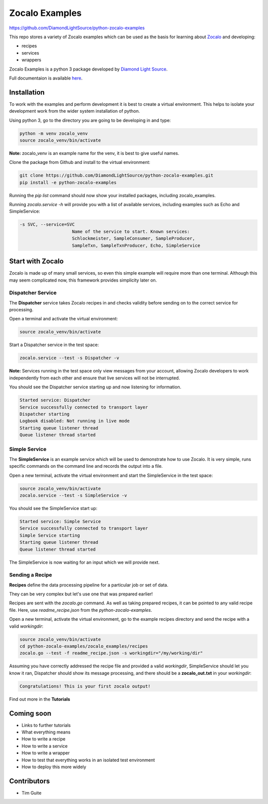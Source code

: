 ===============
Zocalo Examples
===============

https://github.com/DiamondLightSource/python-zocalo-examples

This repo stores a variety of Zocalo examples which can be used as the basis
for learning about `Zocalo <https://github.com/DiamondLightSource/python-zocalo/>`_
and developing:

* recipes
* services
* wrappers

Zocalo Examples is a python 3 package developed by `Diamond Light Source <https://www.diamond.ac.uk/>`_.

Full documentaion is available `here <https://python-zocalo-examples.readthedocs.io/en/latest/>`_.

Installation
------------

To work with the examples and perform development it is best to create a virtual environment.
This helps to isolate your development work from the wider system installation of python.

Using python 3, go to the directory you are going to be developing in and type:

.. code-block:: bash

    python -m venv zocalo_venv
    source zocalo_venv/bin/activate

**Note:** zocalo_venv is an example name for the venv, it is best to give useful names.

Clone the package from Github and install to the virtual environment:

.. code-block:: bash

    git clone https://github.com/DiamondLightSource/python-zocalo-examples.git
    pip install -e python-zocalo-examples

Running the *pip list* command should now show your installed packages, including zocalo_examples.

Running *zocalo.service -h* will provide you with a list of available services, including examples such as Echo and SimpleService:

.. code-block:: bash

    -s SVC, --service=SVC
                        Name of the service to start. Known services:
                        Schlockmeister, SampleConsumer, SampleProducer,
                        SampleTxn, SampleTxnProducer, Echo, SimpleService

Start with Zocalo
-----------------

Zocalo is made up of many small services, so even this simple example will require more than
one terminal.
Although this may seem complicated now, this framework provides simplicity later on.

Dispatcher Service
^^^^^^^^^^^^^^^^^^

The **Dispatcher** service takes Zocalo recipes in and checks validity before sending on to the correct service
for processing.

Open a terminal and activate the virtual environment:

.. code-block:: bash

    source zocalo_venv/bin/activate

Start a Dispatcher service in the test space:

.. code-block:: bash

    zocalo.service --test -s Dispatcher -v

**Note:** Services running in the test space only view messages from your account, allowing Zocalo developers to work
independently from each other and ensure that live services will not be interrupted.

You should see the Dispatcher service starting up and now listening for information.

.. code-block:: bash

    Started service: Dispatcher
    Service successfully connected to transport layer
    Dispatcher starting
    Logbook disabled: Not running in live mode
    Starting queue listener thread
    Queue listener thread started

Simple Service
^^^^^^^^^^^^^^

The **SimpleService** is an example service which will be used to demonstrate how to use Zocalo.
It is very simple, runs specific commands on the command line and records the output into a file.

Open a new terminal, activate the virtual environment and start the SimpleService in the test space:

.. code-block:: bash

    source zocalo_venv/bin/activate
    zocalo.service --test -s SimpleService -v

You should see the SimpleService start up:

.. code-block:: bash

    Started service: Simple Service
    Service successfully connected to transport layer
    Simple Service starting
    Starting queue listener thread
    Queue listener thread started

The SimpleService is now waiting for an input which we will provide next.

Sending a Recipe
^^^^^^^^^^^^^^^^

**Recipes** define the data processing pipeline for a particular job or set of data.

They can be very complex but let's use one that was prepared earlier!

Recipes are sent with the *zocalo.go* command.
As well as taking prepared recipes, it can be pointed to any valid recipe file.
Here, use *readme_recipe.json* from the *python-zocalo-examples*.

Open a new terminal, activate the virtual environment,
go to the example recipes directory and send the recipe with a valid *workingdir*:

.. code-block:: bash

    source zocalo_venv/bin/activate
    cd python-zocalo-examples/zocalo_examples/recipes
    zocalo.go --test -f readme_recipe.json -s workingdir="/my/working/dir"

Assuming you have correctly addressed the recipe file and provided a valid *workingdir*,
SimpleService should let you know it ran,
Dispatcher should show its message processing,
and there should be a **zocalo_out.txt** in your *workingdir*:

.. code-block:: bash

    Congratulations! This is your first zocalo output!

Find out more in the **Tutorials**

Coming soon
-----------

- Links to further tutorials
- What everything means
- How to write a recipe
- How to write a service
- How to write a wrapper
- How to test that everything works in an isolated test environment
- How to deploy this more widely

Contributors
------------

- Tim Guite